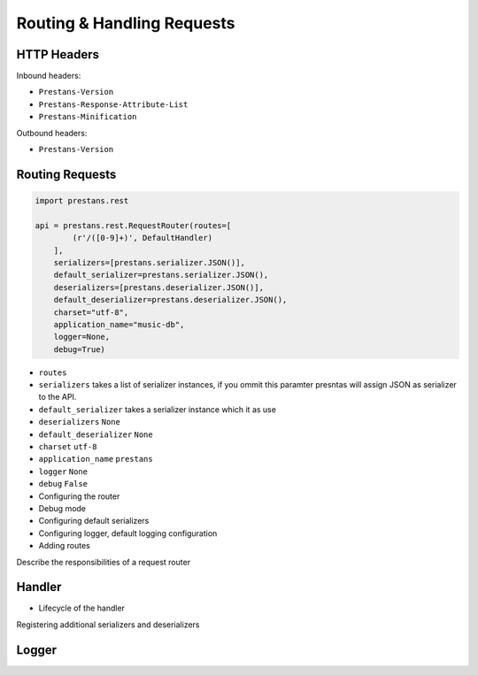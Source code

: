 ===========================
Routing & Handling Requests
===========================


HTTP Headers
============

Inbound headers:

* ``Prestans-Version``
* ``Prestans-Response-Attribute-List``
* ``Prestans-Minification``

Outbound headers:

* ``Prestans-Version``


Routing Requests
================

.. code-block:: python

	import prestans.rest

	api = prestans.rest.RequestRouter(routes=[
	        (r'/([0-9]+)', DefaultHandler)
	    ], 
	    serializers=[prestans.serializer.JSON()],
	    default_serializer=prestans.serializer.JSON(),
	    deserializers=[prestans.deserializer.JSON()],
	    default_deserializer=prestans.deserializer.JSON(),
	    charset="utf-8",
	    application_name="music-db", 
	    logger=None,
	    debug=True)

* ``routes``
* ``serializers`` takes a list of serializer instances, if you ommit this paramter presntas will assign JSON as serializer to the API.
* ``default_serializer`` takes a serializer instance which it as use
* ``deserializers`` ``None``
* ``default_deserializer`` ``None``
* ``charset`` ``utf-8``
* ``application_name`` ``prestans``
* ``logger`` ``None``
* ``debug`` ``False``

* Configuring the router
* Debug mode
* Configuring default serializers
* Configuring logger, default logging configuration
* Adding routes


Describe the responsibilities of a request router


Handler 
=======

* Lifecycle of the handler

Registering additional serializers and deserializers

Logger
======
